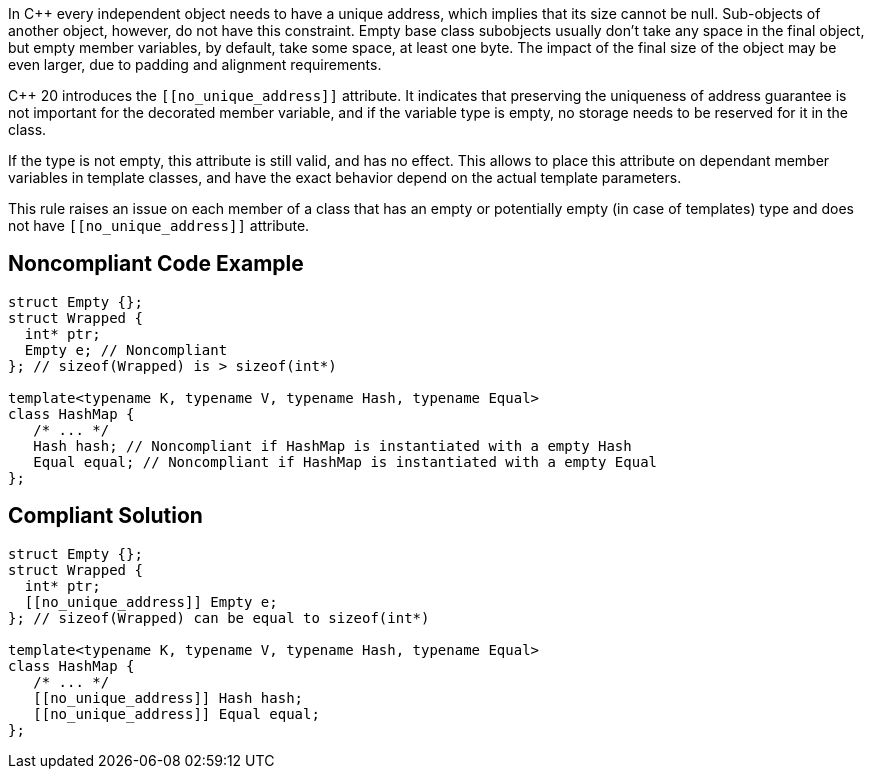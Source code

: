 In {cpp} every independent object needs to have a unique address, which implies that its size cannot be null. Sub-objects of another object, however, do not have this constraint. Empty base class subobjects usually don't take any space in the final object, but empty member variables, by default, take some space, at least one byte. The impact of the final size of the object may be even larger, due to padding and alignment requirements.


{cpp} 20 introduces the ``\[[no_unique_address]]`` attribute. It indicates that preserving the uniqueness of address guarantee is not important for the decorated member variable, and if the variable type is empty, no storage needs to be reserved for it in the class.


If the type is not empty, this attribute is still valid, and has no effect. This allows to place this attribute on dependant member variables in template classes, and have the exact behavior depend on the actual template parameters.


This rule raises an issue on each member of a class that has an empty or potentially empty (in case of templates) type and does not have ``\[[no_unique_address]]`` attribute.

== Noncompliant Code Example

----
struct Empty {};
struct Wrapped {
  int* ptr;
  Empty e; // Noncompliant
}; // sizeof(Wrapped) is > sizeof(int*)

template<typename K, typename V, typename Hash, typename Equal>
class HashMap {
   /* ... */
   Hash hash; // Noncompliant if HashMap is instantiated with a empty Hash
   Equal equal; // Noncompliant if HashMap is instantiated with a empty Equal
};
----

== Compliant Solution

----
struct Empty {};
struct Wrapped {
  int* ptr;
  [[no_unique_address]] Empty e;
}; // sizeof(Wrapped) can be equal to sizeof(int*)

template<typename K, typename V, typename Hash, typename Equal>
class HashMap {
   /* ... */
   [[no_unique_address]] Hash hash; 
   [[no_unique_address]] Equal equal; 
};
----
